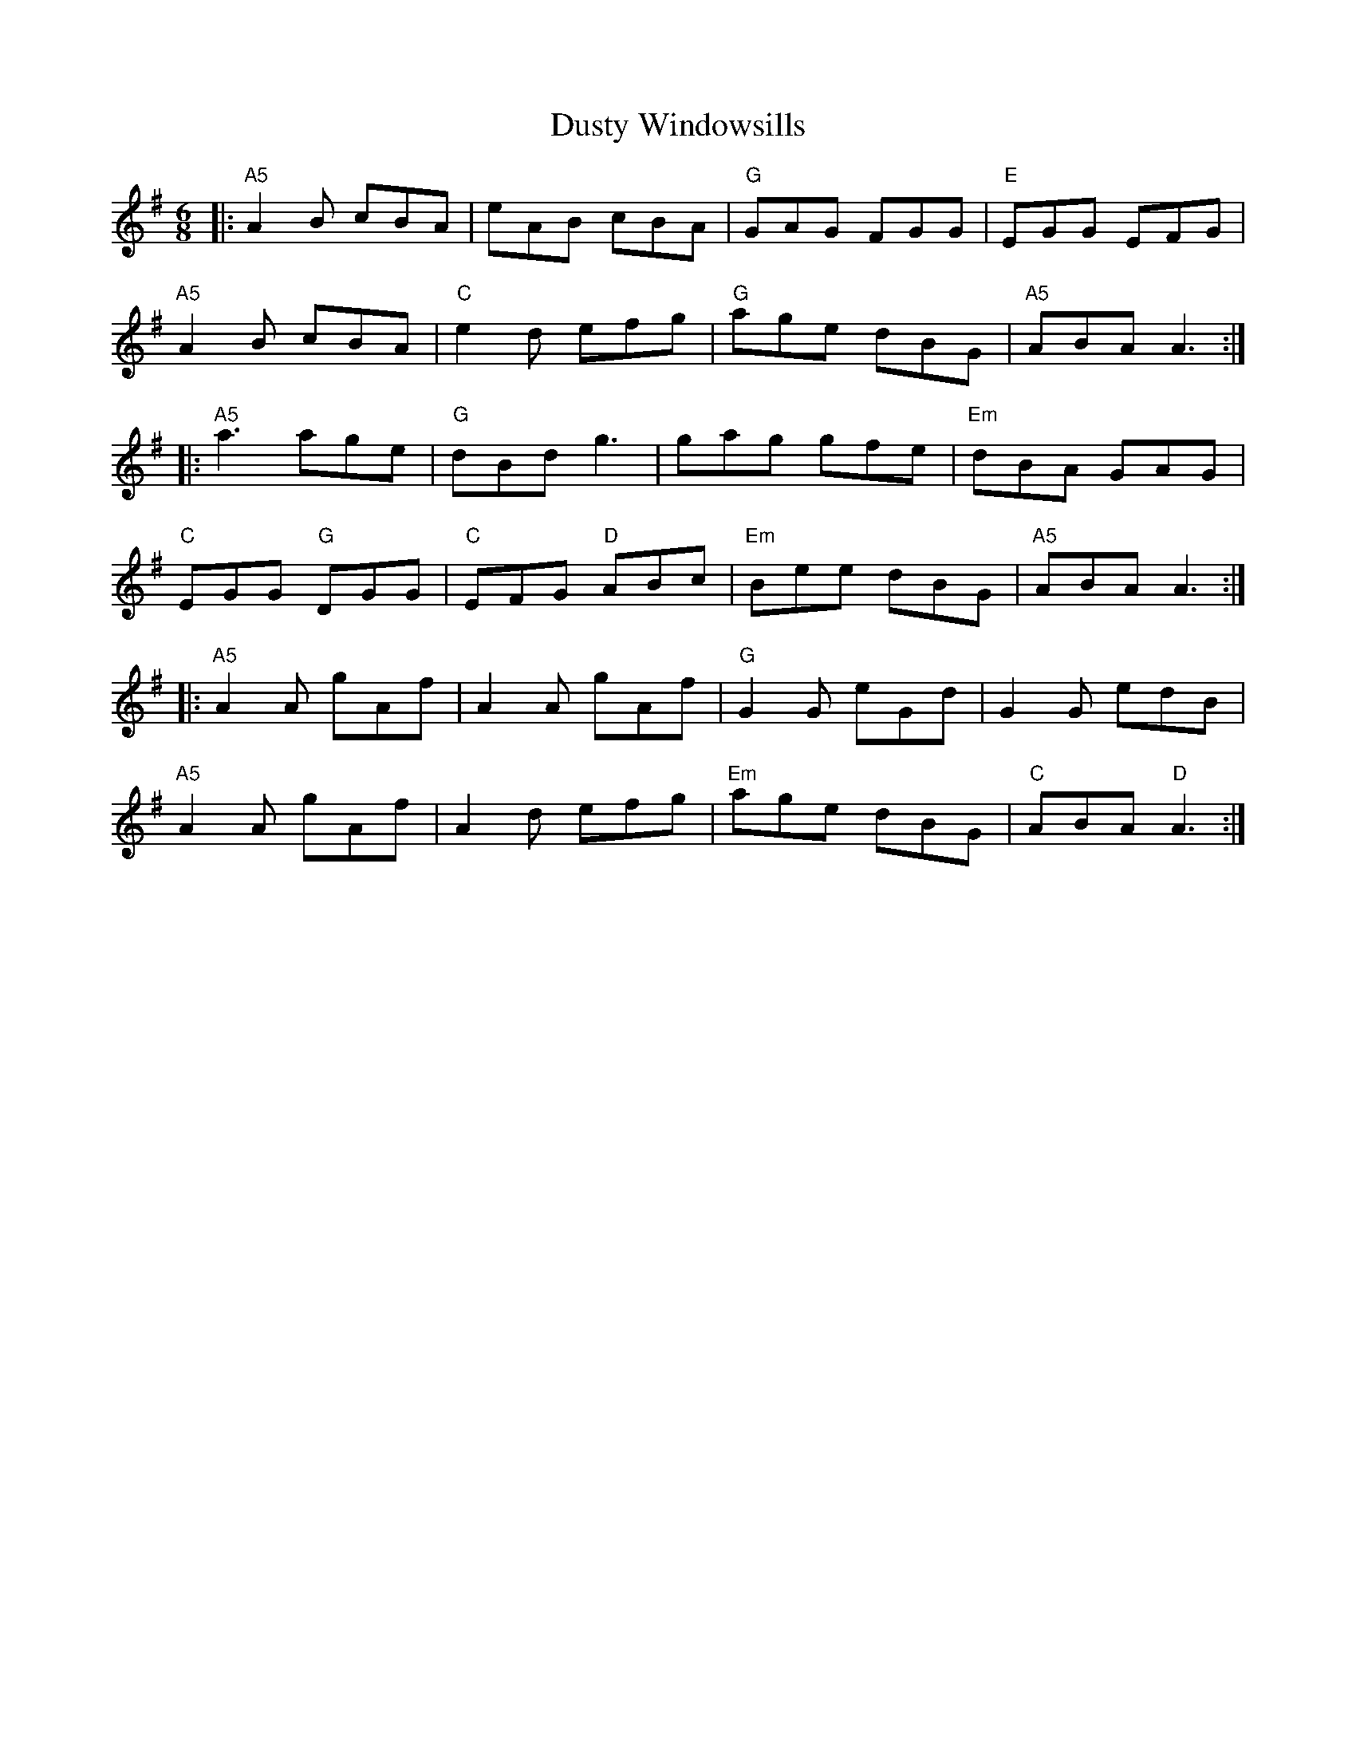 X: 1
T: Dusty Windowsills
R: jig
M: 6/8
L: 1/8
K: Ador
|: "A5" A2B     cBA |     eAB     cBA | "G"  GAG FGG | "E"  EGG     EFG |
   "A5" A2B     cBA | "C" e2d     efg | "G"  age dBG | "A5" ABA     A3 :|
|: "A5" a3      age | "G" dBd     g3  |      gag gfe | "Em" dBA     GAG |
   "C"  EGG "G" DGG | "C" EFG "D" ABc | "Em" Bee dBG | "A5" ABA     A3 :|
|: "A5" A2A     gAf |     A2A     gAf | "G"  G2G eGd |      G2G     edB |
   "A5" A2A     gAf |     A2d     efg | "Em" age dBG | "C"  ABA "D" A3 :|
